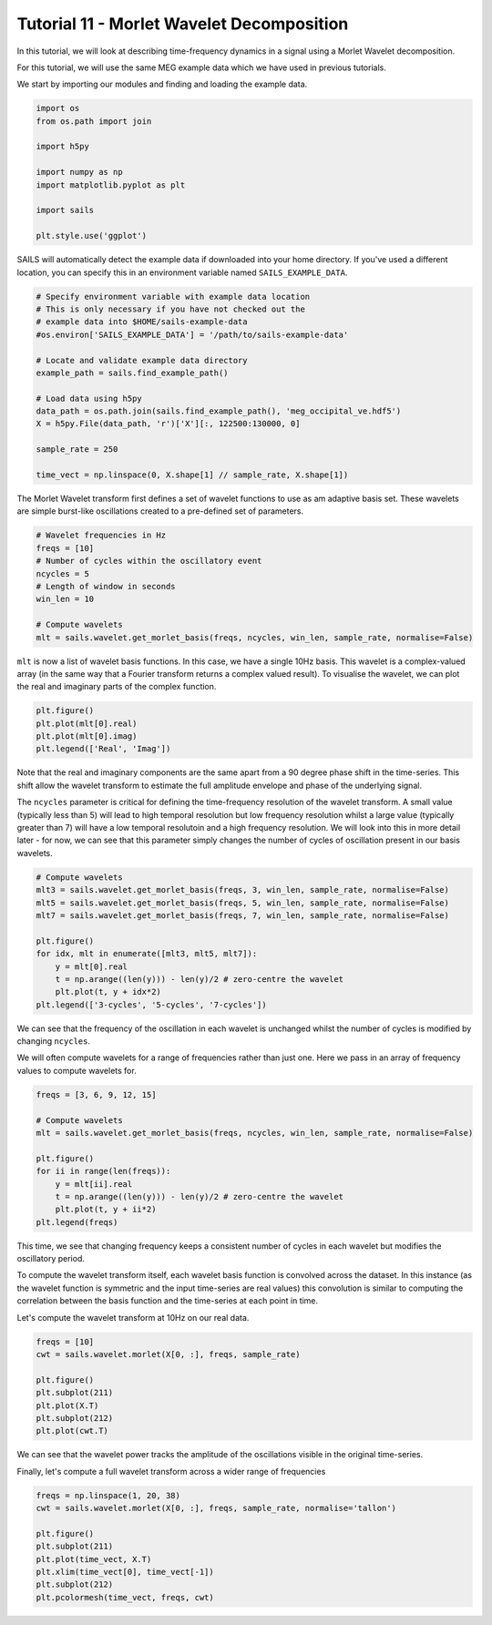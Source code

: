 Tutorial 11 - Morlet Wavelet Decomposition
=======================================================

In this tutorial, we will look at describing time-frequency dynamics in a
signal using a Morlet Wavelet decomposition.

For this tutorial, we will use the same MEG example data which we have used in previous
tutorials.

We start by importing our modules and finding and loading the example data.

.. code-block:: python

    import os
    from os.path import join

    import h5py

    import numpy as np
    import matplotlib.pyplot as plt

    import sails

    plt.style.use('ggplot')


SAILS will automatically detect the example data if downloaded into your home
directory. If you've used a different location, you can specify this in an
environment variable named ``SAILS_EXAMPLE_DATA``.

.. code-block:: python

    # Specify environment variable with example data location
    # This is only necessary if you have not checked out the
    # example data into $HOME/sails-example-data
    #os.environ['SAILS_EXAMPLE_DATA'] = '/path/to/sails-example-data'

    # Locate and validate example data directory
    example_path = sails.find_example_path()

    # Load data using h5py
    data_path = os.path.join(sails.find_example_path(), 'meg_occipital_ve.hdf5')
    X = h5py.File(data_path, 'r')['X'][:, 122500:130000, 0]

    sample_rate = 250

    time_vect = np.linspace(0, X.shape[1] // sample_rate, X.shape[1])

The Morlet Wavelet transform first defines a set of wavelet functions to use as
am adaptive basis set. These wavelets are simple burst-like oscillations
created to a pre-defined set of parameters.

.. code-block:: python

    # Wavelet frequencies in Hz
    freqs = [10]
    # Number of cycles within the oscillatory event
    ncycles = 5
    # Length of window in seconds
    win_len = 10

    # Compute wavelets
    mlt = sails.wavelet.get_morlet_basis(freqs, ncycles, win_len, sample_rate, normalise=False)

``mlt`` is now a list of wavelet basis functions. In this case, we have a
single 10Hz basis. This wavelet is a complex-valued array (in the same way that
a Fourier transform returns a complex valued result). To visualise the wavelet,
we can plot the real and imaginary parts of the complex function.

.. code-block:: python

    plt.figure()
    plt.plot(mlt[0].real)
    plt.plot(mlt[0].imag)
    plt.legend(['Real', 'Imag'])

Note that the real and imaginary components are the same apart from a 90 degree
phase shift in the time-series. This shift allow the wavelet transform to
estimate the full amplitude envelope and phase of the underlying signal.

The ``ncycles`` parameter is critical for defining the time-frequency
resolution of the wavelet transform. A small value (typically less than 5) will
lead to high temporal resolution but low frequency resolution whilst a large
value (typically greater than 7) will have a low temporal resolutoin and a high
frequency resolution. We will look into this in more detail later - for now, we
can see that this parameter simply changes the number of cycles of oscillation
present in our basis wavelets.

.. code-block:: python

    # Compute wavelets
    mlt3 = sails.wavelet.get_morlet_basis(freqs, 3, win_len, sample_rate, normalise=False)
    mlt5 = sails.wavelet.get_morlet_basis(freqs, 5, win_len, sample_rate, normalise=False)
    mlt7 = sails.wavelet.get_morlet_basis(freqs, 7, win_len, sample_rate, normalise=False)

    plt.figure()
    for idx, mlt in enumerate([mlt3, mlt5, mlt7]):
        y = mlt[0].real
        t = np.arange((len(y))) - len(y)/2 # zero-centre the wavelet
        plt.plot(t, y + idx*2)
    plt.legend(['3-cycles', '5-cycles', '7-cycles'])

We can see that the frequency of the oscillation in each wavelet is unchanged
whilst the number of cycles is modified by changing ``ncycles``.

We will often compute wavelets for a range of frequencies rather than just one.
Here we pass in an array of frequency values to compute wavelets for.

.. code-block:: python

    freqs = [3, 6, 9, 12, 15]

    # Compute wavelets
    mlt = sails.wavelet.get_morlet_basis(freqs, ncycles, win_len, sample_rate, normalise=False)

    plt.figure()
    for ii in range(len(freqs)):
        y = mlt[ii].real
        t = np.arange((len(y))) - len(y)/2 # zero-centre the wavelet
        plt.plot(t, y + ii*2)
    plt.legend(freqs)

This time, we see that changing frequency keeps a consistent number of cycles
in each wavelet but modifies the oscillatory period.

To compute the wavelet transform itself, each wavelet basis function is
convolved across the dataset. In this instance (as the wavelet function is
symmetric and the input time-series are real values) this convolution is
similar to computing the correlation between the basis function and the
time-series at each point in time.

Let's compute the wavelet transform at 10Hz on our real data.

.. code-block:: python

    freqs = [10]
    cwt = sails.wavelet.morlet(X[0, :], freqs, sample_rate)

    plt.figure()
    plt.subplot(211)
    plt.plot(X.T)
    plt.subplot(212)
    plt.plot(cwt.T)

We can see that the wavelet power tracks the amplitude of the oscillations
visible in the original time-series.

Finally, let's compute a full wavelet transform across a wider range of frequencies

.. code-block:: python

    freqs = np.linspace(1, 20, 38)
    cwt = sails.wavelet.morlet(X[0, :], freqs, sample_rate, normalise='tallon')

    plt.figure()
    plt.subplot(211)
    plt.plot(time_vect, X.T)
    plt.xlim(time_vect[0], time_vect[-1])
    plt.subplot(212)
    plt.pcolormesh(time_vect, freqs, cwt)
